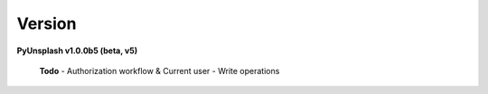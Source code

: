 Version
=======
**PyUnsplash v1.0.0b5 (beta, v5)**

    **Todo**
    - Authorization workflow & Current user
    - Write operations
